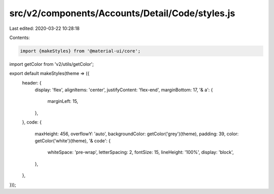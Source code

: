 src/v2/components/Accounts/Detail/Code/styles.js
================================================

Last edited: 2020-03-22 10:28:18

Contents:

.. code-block:: js

    import {makeStyles} from '@material-ui/core';
import getColor from 'v2/utils/getColor';

export default makeStyles(theme => ({
  header: {
    display: 'flex',
    alignItems: 'center',
    justifyContent: 'flex-end',
    marginBottom: 17,
    '& a': {
      marginLeft: 15,
    },
  },
  code: {
    maxHeight: 456,
    overflowY: 'auto',
    backgroundColor: getColor('grey')(theme),
    padding: 39,
    color: getColor('white')(theme),
    '& code': {
      whiteSpace: 'pre-wrap',
      letterSpacing: 2,
      fontSize: 15,
      lineHeight: '100%',
      display: 'block',
    },
  },
}));



